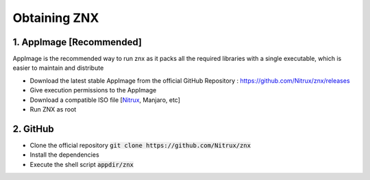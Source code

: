 Obtaining ZNX
=============

1. AppImage [Recommended]
^^^^^^^^^^^^^^^^^^^^^^^^^

AppImage is the recommended way to run znx as it packs all the required libraries
with a single executable, which is easier to maintain and distribute

* Download the latest stable AppImage from the official GitHub Repository : https://github.com/Nitrux/znx/releases
* Give execution permissions to the AppImage
* Download a compatible ISO file [Nitrux_, Manjaro, etc]
* Run ZNX as root

2. GitHub
^^^^^^^^^
* Clone the official repository  
  :code:`git clone https://github.com/Nitrux/znx`
* Install the dependencies
* Execute the shell script :code:`appdir/znx`


.. ........................................

.. LINKS
.. _Nitrux: http://nxos.org

.. ........................................